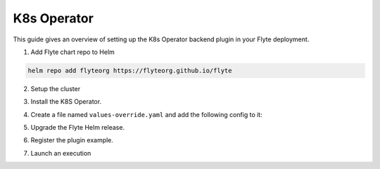 .. _deployment-plugin-setup-k8s:


K8s Operator
-----------------------------------------

This guide gives an overview of setting up the K8s Operator backend plugin in your Flyte deployment.

1. Add Flyte chart repo to Helm

.. code-block::

 helm repo add flyteorg https://flyteorg.github.io/flyte


2. Setup the cluster

.. tabbed:: Sandbox

  * Start the sandbox cluster

    .. code-block:: bash

       flytectl sandbox start

  * Generate Flytectl sandbox config

    .. code-block:: bash

       flytectl config init

.. tabbed:: AWS/GCP

  * Make sure you have up and running flyte cluster in `AWS <https://docs.flyte.org/en/latest/deployment/aws/index.html#deployment-aws>`__ / `GCP <https://docs.flyte.org/en/latest/deployment/gcp/index.html#deployment-gcp>`__
  * Make sure you have correct kubeconfig and selected the correct kubernetes context
  * make sure you have the correct flytectl config at ~/.flyte/config.yaml


3. Install the K8S Operator.

.. tabbed:: PyTorch Operator

  * Add PyTorch repository

    .. code-block:: bash

       git clone https://github.com/kubeflow/pytorch-operator.git

  * Build & apply PyTorch operator

    .. code-block:: bash

       export KUBECONFIG=$KUBECONFIG:~/.kube/config:~/.flyte/k3s/k3s.yaml
       kustomize build pytorch-operator/manifests/overlays/kubeflow | kubectl apply -f -

.. tabbed:: TensorFlow Operator

  * Add training-operator repository

    .. code-block:: bash

       git clone https://github.com/kubeflow/training-operator.git

  * Build & apply TensorFlow operator

    .. code-block:: bash

       export KUBECONFIG=$KUBECONFIG:~/.kube/config:~/.flyte/k3s/k3s.yaml
       kustomize build training-operator/manifests/overlays/kubeflow | kubectl apply -f -


.. tabbed:: MPI Operator

  * Add MPI repository

    .. code-block:: bash

       git clone https://github.com/kubeflow/mpi-operator.git

  * Build & apply MPI operator

    .. code-block:: bash

       export KUBECONFIG=$KUBECONFIG:~/.kube/config:~/.flyte/k3s/k3s.yaml
       kustomize build mpi-operator/manifests/overlays/kubeflow | kubectl apply -f -

.. tabbed:: Spark Operator

  * Add Spark repository

    .. code-block:: bash

       helm repo add incubator https://charts.helm.sh/incubator --force-update

  * Install Spark Operator

    .. code-block:: bash

       helm install incubator/sparkoperator --namespace spark-operator --kubeconfig=~/.flyte/k3s/k3s.yaml


4. Create a file named ``values-override.yaml`` and add the following config to it:

.. tabbed:: PyTorch Operator

  * Enable PyTorch backend plugin

    .. code-block:: yaml

       configmap:
         enabled_plugins:
           # -- Tasks specific configuration [structure](https://pkg.go.dev/github.com/flyteorg/flytepropeller/pkg/controller/nodes/task/config#GetConfig)
           tasks:
             # -- Plugins configuration, [structure](https://pkg.go.dev/github.com/flyteorg/flytepropeller/pkg/controller/nodes/task/config#TaskPluginConfig)
             task-plugins:
               # -- [Enabled Plugins](https://pkg.go.dev/github.com/flyteorg/flyteplugins/go/tasks/config#Config). Enable sagemaker*, athena if you install the backend
               # plugins
               enabled-plugins:
                 - container
                 - sidecar
                 - k8s-array
                 - pytorch
               default-for-task-types:
                 container: container
                 sidecar: sidecar
                 container_array: k8s-array
                 pytorch: pytorch

.. tabbed:: TensorFlow Operator

  * Enable TensorFlow backend plugin

    .. code-block:: yaml

       configmap:
         enabled_plugins:
           # -- Tasks specific configuration [structure](https://pkg.go.dev/github.com/flyteorg/flytepropeller/pkg/controller/nodes/task/config#GetConfig)
           tasks:
             # -- Plugins configuration, [structure](https://pkg.go.dev/github.com/flyteorg/flytepropeller/pkg/controller/nodes/task/config#TaskPluginConfig)
             task-plugins:
               # -- [Enabled Plugins](https://pkg.go.dev/github.com/flyteorg/flyteplugins/go/tasks/config#Config). Enable sagemaker*, athena if you install the backend
               # plugins
               enabled-plugins:
                 - container
                 - sidecar
                 - k8s-array
                 - Tensorflow
               default-for-task-types:
                 container: container
                 sidecar: sidecar
                 container_array: k8s-array
                 Tensorflow: Tensorflow

.. tabbed:: MPI Operator

  * Enable MPI backend plugin

    .. code-block:: yaml

       configmap:
         enabled_plugins:
           # -- Tasks specific configuration [structure](https://pkg.go.dev/github.com/flyteorg/flytepropeller/pkg/controller/nodes/task/config#GetConfig)
           tasks:
             # -- Plugins configuration, [structure](https://pkg.go.dev/github.com/flyteorg/flytepropeller/pkg/controller/nodes/task/config#TaskPluginConfig)
             task-plugins:
               # -- [Enabled Plugins](https://pkg.go.dev/github.com/flyteorg/flyteplugins/go/tasks/config#Config). Enable sagemaker*, athena if you install the backend
               # plugins
               enabled-plugins:
                 - container
                 - sidecar
                 - k8s-array
                 - mpi
               default-for-task-types:
                 container: container
                 sidecar: sidecar
                 container_array: k8s-array
                 mpi: mpi

.. tabbed:: Spark Operator

  * Enable Spark backend plugin

    .. code-block:: yaml

       cluster_resource_manager:
         # -- Enables the Cluster resource manager component
         enabled: true
         # -- Configmap for ClusterResource parameters
         config:
           # -- ClusterResource parameters
           # Refer to the [structure](https://pkg.go.dev/github.com/lyft/flyteadmin@v0.3.37/pkg/runtime/interfaces#ClusterResourceConfig) to customize.
           cluster_resources:
             refreshInterval: 5m
             templatePath: "/etc/flyte/clusterresource/templates"
             customData:
               - production:
                   - projectQuotaCpu:
                       value: "5"
                   - projectQuotaMemory:
                       value: "4000Mi"
               - staging:
                   - projectQuotaCpu:
                       value: "2"
                   - projectQuotaMemory:
                       value: "3000Mi"
               - development:
                   - projectQuotaCpu:
                       value: "4"
                   - projectQuotaMemory:
                       value: "3000Mi"
             refresh: 5m

         # -- Resource templates that should be applied
         templates:
           # -- Template for namespaces resources
           - key: aa_namespace
             value: |
               apiVersion: v1
               kind: Namespace
               metadata:
                 name: {{ namespace }}
               spec:
                 finalizers:
                 - kubernetes

           - key: ab_project_resource_quota
             value: |
               apiVersion: v1
               kind: ResourceQuota
               metadata:
                 name: project-quota
                 namespace: {{ namespace }}
               spec:
                 hard:
                   limits.cpu: {{ projectQuotaCpu }}
                   limits.memory: {{ projectQuotaMemory }}

           - key: ac_spark_role
             value: |
                apiVersion: rbac.authorization.k8s.io/v1beta1
                kind: Role
                metadata:
                  name: spark-role
                  namespace: {{ namespace }}
                rules:
                  - apiGroups:
                  - ""
                  resources:
                  - pods
                  verbs:
                  - '*'
                  - apiGroups:
                  - ""
                  resources:
                  - services
                  verbs:
                  - '*'
                  - apiGroups:
                  - ""
                  resources:
                  - configmaps
                  verbs:
                  - '*'

           - key: ad_spark_service_account
             value: |
                apiVersion: v1
                kind: ServiceAccount
                metadata:
                  name: spark
                  namespace: {{ namespace }}

           - key: ae_spark_role_binding
             value: |
                apiVersion: rbac.authorization.k8s.io/v1beta1
                kind: RoleBinding
                metadata:
                  name: spark-role-binding
                  namespace: {{ namespace }}
                roleRef:
                  apiGroup: rbac.authorization.k8s.io
                  kind: Role
                  name: spark-role
                subjects:
                - kind: ServiceAccount
                  name: spark
                  namespace: {{ namespace }}

       sparkoperator:
         enabled: true
         plugin_config:
           plugins:
             spark:
               # -- Spark default configuration
               spark-config-default:
                 # We override the default credentials chain provider for Hadoop so that
                 # it can use the serviceAccount based IAM role or ec2 metadata based.
                 # This is more in line with how AWS works
                 - spark.hadoop.fs.s3a.aws.credentials.provider: "com.amazonaws.auth.DefaultAWSCredentialsProviderChain"
                 - spark.hadoop.mapreduce.fileoutputcommitter.algorithm.version: "2"
                 - spark.kubernetes.allocation.batch.size: "50"
                 - spark.hadoop.fs.s3a.acl.default: "BucketOwnerFullControl"
                 - spark.hadoop.fs.s3n.impl: "org.apache.hadoop.fs.s3a.S3AFileSystem"
                 - spark.hadoop.fs.AbstractFileSystem.s3n.impl: "org.apache.hadoop.fs.s3a.S3A"
                 - spark.hadoop.fs.s3.impl: "org.apache.hadoop.fs.s3a.S3AFileSystem"
                 - spark.hadoop.fs.AbstractFileSystem.s3.impl: "org.apache.hadoop.fs.s3a.S3A"
                 - spark.hadoop.fs.s3a.impl: "org.apache.hadoop.fs.s3a.S3AFileSystem"
                 - spark.hadoop.fs.AbstractFileSystem.s3a.impl: "org.apache.hadoop.fs.s3a.S3A"
                 - spark.hadoop.fs.s3a.multipart.threshold: "536870912"
                 - spark.blacklist.enabled: "true"
                 - spark.blacklist.timeout: "5m"
                 - spark.task.maxfailures: "8"
       configmap:
         enabled_plugins:
           # -- Tasks specific configuration [structure](https://pkg.go.dev/github.com/flyteorg/flytepropeller/pkg/controller/nodes/task/config#GetConfig)
           tasks:
             # -- Plugins configuration, [structure](https://pkg.go.dev/github.com/flyteorg/flytepropeller/pkg/controller/nodes/task/config#TaskPluginConfig)
             task-plugins:
               # -- [Enabled Plugins](https://pkg.go.dev/github.com/flyteorg/flyteplugins/go/tasks/config#Config). Enable sagemaker*, athena if you install the backend
               # plugins
               enabled-plugins:
                 - container
                 - sidecar
                 - k8s-array
                 - spark
               default-for-task-types:
                 container: container
                 sidecar: sidecar
                 container_array: k8s-array
                 spark: spark

5. Upgrade the Flyte Helm release.

.. tabbed:: Sandbox

    .. code-block:: bash

       helm upgrade -n flyte -f values-override.yaml flyteorg/flyte --kubeconfig=~/.flyte/k3s/k3s.yaml

.. tabbed:: AWS/GCP

    .. code-block:: bash

        helm upgrade -n flyte -f values-override.yaml flyteorg/flyte-core



6. Register the plugin example.

.. tabbed:: PyTorch Operator

    .. code-block:: bash

       flytectl register files --config ~/.flyte/config.yaml https://github.com/flyteorg/flytesnacks/releases/download/v0.2.225/snacks-cookbook-integrations-kubernetes-kfpytorch.tar.gz --archive -p flytesnacks -d development --version latest

.. tabbed:: TensorFlow Operator

    .. code-block:: bash

       # TODO: https://github.com/flyteorg/flyte/issues/1757
       flytectl register files --config ~/.flyte/config.yaml https://github.com/flyteorg/flytesnacks/releases/download/v0.2.225/<TODO>.tar.gz --archive -p flytesnacks -d development --version latest

.. tabbed:: MPI Operator

    .. code-block:: bash

       flytectl register files --config ~/.flyte/config.yaml https://github.com/flyteorg/flytesnacks/releases/download/v0.2.226/snacks-cookbook-integrations-kubernetes-kfmpi.tar.gz --archive -p flytesnacks -d development --version latest

.. tabbed:: Spark Operator

    .. code-block:: bash

       flytectl register files --config ~/.flyte/config.yaml https://github.com/flyteorg/flytesnacks/releases/download/v0.2.226/snacks-cookbook-integrations-kubernetes-k8s_spark.tar.gz --archive -p flytesnacks -d development --version latest


7. Launch an execution

.. tabbed:: Flyte Console

  * Navigate to the Flyte Console's UI (e.g. `sandbox <http://localhost:30081/console>`_) and find the relevant workflow
  * Click on `Launch` to open up a launch form
  * Submit the form to launch an execution

.. tabbed:: Flytectl

    .. tabbed:: PyTorch Operator

      * Retrieve an execution in the form of a YAML file

        .. code-block:: bash

           flytectl get launchplan --config ~/.flyte/config.yaml --project flytesnacks --domain development kfpytorch.pytorch_mnist.pytorch_training_wf  --latest --execFile exec_spec.yaml --config ~/.flyte/config.yaml

      * Launch! 🚀

        .. code-block:: bash

           flytectl --config ~/.flyte/config.yaml create execution -p <project> -d <domain> --execFile ~/exec_spec.yaml

    .. tabbed:: TensorFlow Operator

      * Retrieve an execution in the form of a YAML file

        .. code-block:: bash

           flytectl get launchplan --config ~/.flyte/config.yaml --project flytesnacks --domain development <TODO: https://github.com/flyteorg/flyte/issues/1757>  --latest --execFile exec_spec.yaml --config ~/.flyte/config.yaml

      * Launch! 🚀

        .. code-block:: bash

           flytectl --config ~/.flyte/config.yaml create execution -p <project> -d <domain> --execFile ~/exec_spec.yaml

    .. tabbed:: MPI Operator

      * Retrieve an execution in the form of a YAML file

        .. code-block:: bash

           flytectl get launchplan --config ~/.flyte/config.yaml --project flytesnacks --domain development kfmpi.mpi_mnist.horovod_training_wf  --latest --execFile exec_spec.yaml --config ~/.flyte/config.yaml

      * Launch! 🚀

        .. code-block:: bash

           flytectl --config ~/.flyte/config.yaml create execution -p <project> -d <domain> --execFile ~/exec_spec.yaml

    .. tabbed:: Spark Operator

      * Retrieve an execution in the form of a YAML file

        .. code-block:: bash

           flytectl get launchplan --config ~/.flyte/config.yaml --project flytesnacks --domain development k8s_spark.pyspark_pi.my_spark  --latest --execFile exec_spec.yaml --config ~/.flyte/config.yaml

      * Launch! 🚀

        .. code-block:: bash

           flytectl --config ~/.flyte/config.yaml create execution -p <project> -d <domain> --execFile ~/exec_spec.yaml
